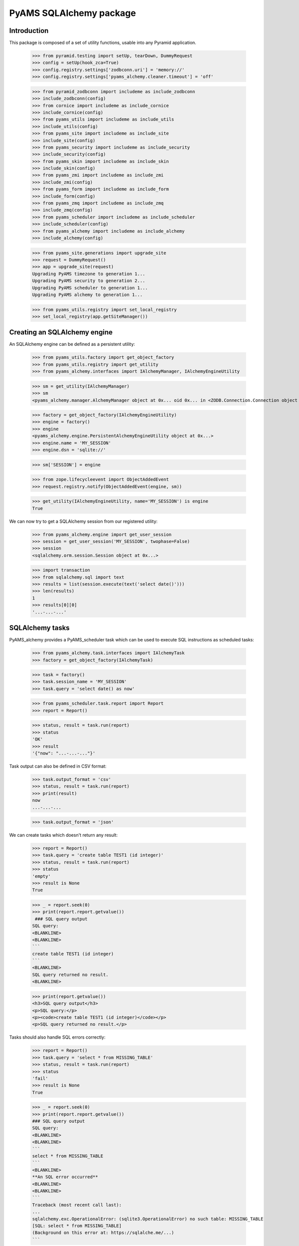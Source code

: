 ========================
PyAMS SQLAlchemy package
========================

Introduction
------------

This package is composed of a set of utility functions, usable into any Pyramid application.

    >>> from pyramid.testing import setUp, tearDown, DummyRequest
    >>> config = setUp(hook_zca=True)
    >>> config.registry.settings['zodbconn.uri'] = 'memory://'
    >>> config.registry.settings['pyams_alchemy.cleaner.timeout'] = 'off'

    >>> from pyramid_zodbconn import includeme as include_zodbconn
    >>> include_zodbconn(config)
    >>> from cornice import includeme as include_cornice
    >>> include_cornice(config)
    >>> from pyams_utils import includeme as include_utils
    >>> include_utils(config)
    >>> from pyams_site import includeme as include_site
    >>> include_site(config)
    >>> from pyams_security import includeme as include_security
    >>> include_security(config)
    >>> from pyams_skin import includeme as include_skin
    >>> include_skin(config)
    >>> from pyams_zmi import includeme as include_zmi
    >>> include_zmi(config)
    >>> from pyams_form import includeme as include_form
    >>> include_form(config)
    >>> from pyams_zmq import includeme as include_zmq
    >>> include_zmq(config)
    >>> from pyams_scheduler import includeme as include_scheduler
    >>> include_scheduler(config)
    >>> from pyams_alchemy import includeme as include_alchemy
    >>> include_alchemy(config)

    >>> from pyams_site.generations import upgrade_site
    >>> request = DummyRequest()
    >>> app = upgrade_site(request)
    Upgrading PyAMS timezone to generation 1...
    Upgrading PyAMS security to generation 2...
    Upgrading PyAMS scheduler to generation 1...
    Upgrading PyAMS alchemy to generation 1...

    >>> from pyams_utils.registry import set_local_registry
    >>> set_local_registry(app.getSiteManager())


Creating an SQLAlchemy engine
-----------------------------

An SQLAlchemy engine can be defined as a persistent utility:

    >>> from pyams_utils.factory import get_object_factory
    >>> from pyams_utils.registry import get_utility
    >>> from pyams_alchemy.interfaces import IAlchemyManager, IAlchemyEngineUtility

    >>> sm = get_utility(IAlchemyManager)
    >>> sm
    <pyams_alchemy.manager.AlchemyManager object at 0x... oid 0x... in <ZODB.Connection.Connection object at 0x...>>

    >>> factory = get_object_factory(IAlchemyEngineUtility)
    >>> engine = factory()
    >>> engine
    <pyams_alchemy.engine.PersistentAlchemyEngineUtility object at 0x...>
    >>> engine.name = 'MY_SESSION'
    >>> engine.dsn = 'sqlite://'

    >>> sm['SESSION'] = engine

    >>> from zope.lifecycleevent import ObjectAddedEvent
    >>> request.registry.notify(ObjectAddedEvent(engine, sm))

    >>> get_utility(IAlchemyEngineUtility, name='MY_SESSION') is engine
    True

We can now try to get a SQLAlchemy session from our registered utility:

    >>> from pyams_alchemy.engine import get_user_session
    >>> session = get_user_session('MY_SESSION', twophase=False)
    >>> session
    <sqlalchemy.orm.session.Session object at 0x...>

    >>> import transaction
    >>> from sqlalchemy.sql import text
    >>> results = list(session.execute(text('select date()')))
    >>> len(results)
    1
    >>> results[0][0]
    '...-...-...'


SQLAlchemy tasks
----------------

PyAMS_alchemy provides a PyAMS_scheduler task which can be used to execute SQL instructions
as scheduled tasks:

    >>> from pyams_alchemy.task.interfaces import IAlchemyTask
    >>> factory = get_object_factory(IAlchemyTask)

    >>> task = factory()
    >>> task.session_name = 'MY_SESSION'
    >>> task.query = 'select date() as now'

    >>> from pyams_scheduler.task.report import Report
    >>> report = Report()

    >>> status, result = task.run(report)
    >>> status
    'OK'
    >>> result
    '{"now": "...-...-..."}'

Task output can also be defined in CSV format:

    >>> task.output_format = 'csv'
    >>> status, result = task.run(report)
    >>> print(result)
    now
    ...-...-...

    >>> task.output_format = 'json'


We can create tasks which doesn't return any result:

    >>> report = Report()
    >>> task.query = 'create table TEST1 (id integer)'
    >>> status, result = task.run(report)
    >>> status
    'empty'
    >>> result is None
    True

    >>> _ = report.seek(0)
    >>> print(report.report.getvalue())
     ### SQL query output
    SQL query:
    <BLANKLINE>
    <BLANKLINE>
    ```
    create table TEST1 (id integer)
    ```
    <BLANKLINE>
    SQL query returned no result.
    <BLANKLINE>

    >>> print(report.getvalue())
    <h3>SQL query output</h3>
    <p>SQL query:</p>
    <p><code>create table TEST1 (id integer)</code></p>
    <p>SQL query returned no result.</p>

Tasks should also handle SQL errors correctly:

    >>> report = Report()
    >>> task.query = 'select * from MISSING_TABLE'
    >>> status, result = task.run(report)
    >>> status
    'fail'
    >>> result is None
    True

    >>> _ = report.seek(0)
    >>> print(report.report.getvalue())
    ### SQL query output
    SQL query:
    <BLANKLINE>
    <BLANKLINE>
    ```
    select * from MISSING_TABLE
    ```
    <BLANKLINE>
    **An SQL error occurred**
    <BLANKLINE>
    <BLANKLINE>
    ```
    Traceback (most recent call last):
    ...
    sqlalchemy.exc.OperationalError: (sqlite3.OperationalError) no such table: MISSING_TABLE
    [SQL: select * from MISSING_TABLE]
    (Background on this error at: https://sqlalche.me/...)
    ```

Please note that SQL tasks query can also use PyAMS text renderers:

    >>> task.query = "select '${{now:%Y-%m-%d}}' as now "
    >>> report = Report()
    >>> status, result = task.run(report)
    >>> status
    'OK'
    >>> result
    '{"now": "...-...-..."}'


Tests cleanup:

    >>> tearDown()

